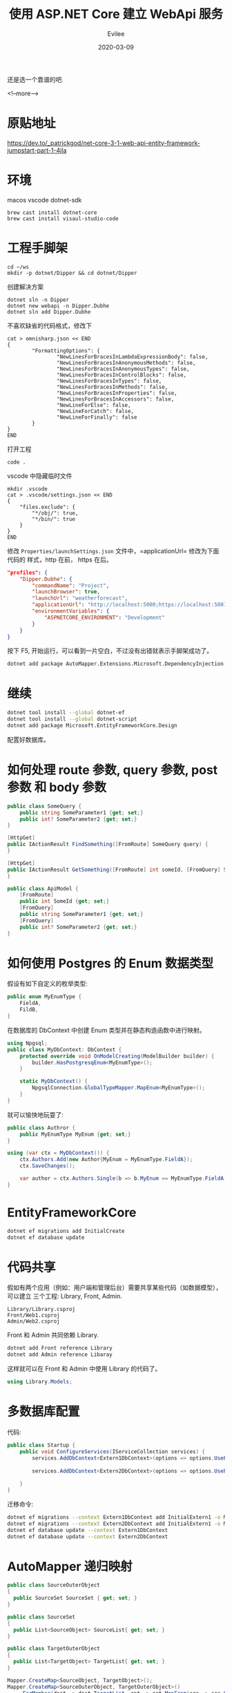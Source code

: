 #+STARTUP: inlineimages content
#+AUTHOR: Evilee
#+LANGUAGE: zh-CN
#+OPTIONS: creator:t toc:nil num:t
#+PROPERTY: header-args :eval no
#+HUGO_CUSTOM_FRONT_MATTTER: :authorbox true :comments true :toc false :mathjax true
#+HUGO_AUTO_SET_LASTMOD: f
#+HUGO_BASE_DIR: ../../../
#+DATE: 2020-03-09
#+HUGO_SECTION: blog
#+HUGO_CATEGORIES: 计算机
#+HUGO_TAGS: ssh gfw
#+TITLE: 使用 ASP.NET Core 建立 WebApi 服务
#+HUGO_DRAFT: true

还是选一个靠谱的吧.

<!--more-->
* 原贴地址
https://dev.to/_patrickgod/net-core-3-1-web-api-entity-framework-jumpstart-part-1-4jla

* 环境
macos
vscode
dotnet-sdk

#+BEGIN_EXAMPLE
brew cast install dotnet-core
brew cast install visaul-studio-code
#+END_EXAMPLE

* 工程手脚架

#+BEGIN_EXAMPLE
cd ~/ws
mkdir -p dotnet/Dipper && cd dotnet/Dipper
#+END_EXAMPLE

创建解决方案
#+BEGIN_EXAMPLE
dotnet sln -n Dipper
dotnet new webapi -n Dipper.Dubhe
dotnet sln add Dipper.Dubhe
#+END_EXAMPLE

不喜欢缺省的代码格式，修改下
#+BEGIN_EXAMPLE
cat > omnisharp.json << END
{
        "FormattingOptions": {
                "NewLinesForBracesInLambdaExpressionBody": false,
                "NewLinesForBracesInAnonymousMethods": false,
                "NewLinesForBracesInAnonymousTypes": false,
                "NewLinesForBracesInControlBlocks": false,
                "NewLinesForBracesInTypes": false,
                "NewLinesForBracesInMethods": false,
                "NewLinesForBracesInProperties": false,
                "NewLinesForBracesInAccessors": false,
                "NewLineForElse": false,
                "NewLineForCatch": false,
                "NewLineForFinally": false
        }
}
END
#+END_EXAMPLE

打开工程
#+BEGIN_EXAMPLE
code .
#+END_EXAMPLE

vscode 中隐藏临时文件
#+BEGIN_EXAMPLE
mkdir .vscode
cat > .vscode/settings.json << END
{
    "files.exclude": {
        "*/obj/": true,
        "*/bin/": true
    }
}
END
#+END_EXAMPLE

修改 =Properties/launchSettings.json= 文件中，=applicationUrl= 修改为下面代码的
样式，http 在前， https 在后。
#+BEGIN_SRC json
"profiles": {
    "Dipper.Dubhe": {
        "commandName": "Project",
        "launchBrowser": true,
        "launchUrl": "weatherforecast",
        "applicationUrl": "http://localhost:5000;https://localhost:5001",
        "environmentVariables": {
            "ASPNETCORE_ENVIRONMENT": "Development"
        }
    }
}
#+END_SRC

按下 F5, 开始运行，可以看到一片空白，不过没有出错就表示手脚架成功了。

#+BEGIN_SRC sh
dotnet add package AutoMapper.Extensions.Microsoft.DependencyInjection
#+END_SRC

* 继续

#+BEGIN_SRC sh
dotnet tool install --global dotnet-ef
dotnet tool install --global dotnet-script
dotnet add package Microsoft.EntityFrameworkCore.Design
#+END_SRC

配置好数据库。

* 如何处理 route 参数, query 参数, post 参数 和 body 参数
#+BEGIN_SRC csharp
public class SomeQuery {
    public string SomeParameter1 {get; set;}
    public int? SomeParameter2 {get; set;}
}

[HttpGet]
public IActionResult FindSomething([FromRoute] SomeQuery query) {
}

[HttpGet]
public IActionResult GetSomething([FromRoute] int someId, [FromQuery] SomeQuery query) {
}

public class ApiModel {
    [FromRoute]
    public int SomeId {get; set;}
    [FromQuery]
    public string SomeParameter1 {get; set;}
    [FromQuery]
    public int? SomeParameter2 {get; set;}
}
#+END_SRC

* 如何使用 Postgres 的 Enum 数据类型
假设有如下自定义的枚举类型:
#+BEGIN_SRC csharp
public enum MyEnumType {
    FieldA,
    FildB,
}

#+END_SRC
在数据库的 DbContext 中创建 Enum 类型并在静态构造函数中进行映射。
#+BEGIN_SRC csharp
using Npgsql;
public class MyDbContext: DbContext {
    protected override void OnModelCreating(ModelBuilder builder) {
        builder.HasPostgresqEnum<MyEnumType>();
    }

    static MyDbContext() {
        NpgsqlConnection.GlobalTypeMapper.MapEnum<MyEnumType>();
    }
}
#+END_SRC

就可以愉快地玩耍了:
#+BEGIN_SRC csharp
public class Authror {
    public MyEnumType MyEnum {get; set;}
}

using (var ctx = MyDbContext()) {
    ctx.Authors.Add(new Author{MyEnum = MyEnumType.FieldA});
    ctx.SaveChanges();

    var author = ctx.Authors.Single(b => b.MyEnum == MyEnumType.FieldA);
}
#+END_SRC
* EntityFrameworkCore

#+BEGIN_SRC sh
dotnet ef migrations add InitialCreate
dotnet ef database update
#+END_SRC

* 代码共享
假如有两个应用（例如：用户端和管理后台）需要共享某些代码（如数据模型），可以建立
三个工程: Library, Front, Admin.

#+BEGIN_EXAMPLE
Library/Library.csproj
Front/Web1.csproj
Admin/Web2.csproj
#+END_EXAMPLE

Front 和 Admin 共同依赖 Library.

#+BEGIN_SRC sh
dotnet add Front reference Library
dotnet add Admin reference Libaray
#+END_SRC

这样就可以在 Front 和 Admin 中使用 Library 的代码了。
#+BEGIN_SRC csharp
using Library.Models;
#+END_SRC

* 多数据库配置
代码:
#+BEGIN_SRC csharp
public class Startup {
    public void ConfigureServices(IServiceCollection services) {
        services.AddDbContext<Extern1DbContext>(options => options.UsePgsql(Configuration.GetConnectionString("DefaultConnection1"),
                                                                            b => b.MigrationsAssembly("CurrentProjectName")));
        services.AddDbContext<Extern2DbContext>(options => options.UsePgsql(Configuration.GetConnectionString("DefaultConnection2"),
                                                                            b => b.MigrationsAssembly("CurrentProjectName")));
    }
}
#+END_SRC

迁移命令:
#+BEGIN_SRC sh
dotnet ef migrations --context Extern1DbContext add InitialExtern1 -o Migrations/Extern1
dotnet ef migrations --context Extern2DbContext add InitialExtern1 -o Migrations/Extern2
dotnet ef database update --context Extern1DbContext
dotnet ef database update --context Extern2DbContext
#+END_SRC
* AutoMapper 递归映射
#+BEGIN_SRC csharp
public class SourceOuterObject
{
  public SourceSet SourceSet { get; set; }
}

public class SourceSet
{
  public List<SourceObject> SourceList{ get; set; }
}

public class TargetOuterObject
{
  public List<TargetObject> TargetList{ get; set; }
}
#+END_SRC

#+BEGIN_SRC csharp
Mapper.CreateMap<SourceObject, TargetObject>();
Mapper.CreateMap<SourceOuterObject, TargetOuterObject>()
    .ForMember(dest => dest.TargetList, opt => opt.MapFrom(src => src.SourceSet.SourceList);
#+END_SRC

另外一个不太优美的方案:
#+BEGIN_SRC sharp
Mapper.CreateMap<SourceOuterObject, TargetOuterObject>();
Mapper.CreateMap<SourceObject, TargetObject>();
Mapper.CreateMap<SourceSet, List<TargetObject>>()
    .ConvertUsing(ss => ss.SourceList.Select(bs => Mapper.Map<SourceObject, TargetObject>(bs)).ToList());
#+END_SRC

* Full Text Search for .NetCore

** 方案一:
假设如下模型:
#+BEGIN_SRC csharp
public class Product
{
    public int Id { get; set; }
    public string Name { get; set; }
    public string Description { get; set; }
}
#+END_SRC
使用 src_sh[:exports code]{dotnet ef migrations add ...} 生成迁移文件以后，需要
手动修改：
#+BEGIN_SRC csharp
protected override void Up(MigrationBuilder migrationBuilder)
{
    migrationBuilder.Sql(@"CREATE INDEX fts_idx ON ""Product"" USING GIN (to_tsvector('jiebacfg', ""Name"" || ' ' || ""Description""));");
}

protected override void Down(MigrationBuilder migrationBuilder) {
    migrationBuilder.Sql(@"DROP INDEX fts_idx;");
}
#+END_SRC

查询方式：
#+BEGIN_SRC csharp
var context = new ProductDbContext();
var npgsql = context.Products
    .Where(p => EF.Functions.ToTsVector("jiebacfg", p.Name + " " + p.Description).Matches("Npgsql"))
    .ToList();
#+END_SRC
#+BEGIN_QUOTE
=EF.Functions.ToTsVector= 仅支持在 Linq 闭包中执行，外部直接调用会 =System.Exception=.
#+END_QUOTE

** 方案二：
直接生成 =Tsv= 列:
#+BEGIN_SRC csharp
public class Product
{
    public int Id { get; set; }
    public string Name { get; set; }
    public string Description { get; set; }
    public NpgsqlTsVector SearchVector { get; set; }
}
#+END_SRC
在 DbContext 中为 =SearchVector= 创建索引:
#+BEGIN_SRC csharp
protected override void OnModelCreating(ModelBuilder modelBuilder) {
    modelBuilder.Entity<Product>()
        .HasIndex(p => p.SearchVector)
        .HasMethod("GIN"); // Index method on the search vector (GIN or GIST)
}
#+END_SRC
自动生成数据库迁移代码：
#+BEGIN_SRC sh
dotnet ef migrations add ....
#+END_SRC

手动编辑生成的迁移代码，目的是为了在更新记录对应字段时，自动触发更新 TSV.
#+BEGIN_SRC csharp
public partial class CreateProductTable : Migration {
    protected override void Up(MigrationBuilder migrationBuilder) {
        // Migrations for creation of the column and the index will appear here, all we need to do is set up the trigger to update the column:

        migrationBuilder.Sql(
            @"CREATE TRIGGER product_search_vector_update BEFORE INSERT OR UPDATE
              ON ""Products"" FOR EACH ROW EXECUTE PROCEDURE
              tsvector_update_trigger(""SearchVector"", 'jiebacfg', ""Name"", ""Description"");");

        // If you were adding a tsvector to an existing table, you should populate the column using an UPDATE
        // migrationBuilder.Sql("UPDATE \"Products\" SET \"Name\" = \"Name\";");
    }

    protected override void Down(MigrationBuilder migrationBuilder) {
        // Migrations for dropping of the column and the index will appear here, all we need to do is drop the trigger:
        migrationBuilder.Sql("DROP TRIGGER product_search_vector_update");
    }
}
#+END_SRC

在代码中使用:
#+BEGIN_SRC csharp
var context = new ProductDbContext();
var npgsql = context.Products
    .Where(p => p.SearchVector.Matches("Npgsql"))
    .ToList();
#+END_SRC
* JWT
 1. Authentication 认证
 2. Authorization 授权

** 如何停用 Token? 把 Token/或者 User 存下来(数据库或者 redis)
对于想屏蔽用户的方案：每个用户创建 JWT 以后都保存下来，接收到 JWT 以后，验证查询
其是否在回收的 JWTs 中，不是的话通过，否则回收，屏蔽用户。
** 使用 RefreshToken 和 AccessToken 方案

* Snippets
** json 编码和解码
#+BEGIN_SRC csharp
using System.Text.Json;
using System.Text.Json.Serialization;
using System.ComponentModel.DataAnnotations;

public class Model {
    [JsonPropertyName("book_id")]
    public string BookId {get; set;}

    public string BookName {get; set;}
}

Model deserialized = JsonSerializer.Deserialize<Model>(json);
string json =  JonsSerializer.Serialize(deserialized);
#+END_SRC

** base64 编码和解码
#+BEGIN_SRC csharp
using System;
using System.Text;
bytes[] bytes = Convert.FromBase64String("e2NRUZbLCwXu/v8Y9+LZVA==");
string s = Convert.ToBase64String(bytes);
#+END_SRC

** AES 加密和解密
#+BEGIN_SRC csharp
using System.Security.Cryptography;
using System.IO;

var text = "Hello World";
var buffer = Encoding.UTF8.GetBytes(text);

var iv = GetRandomData(128);
var keyAes = GetRandomData(256);

if (string.IsNullOrEmpty(keyAes))
    throw new ArgumentException("Key must have valid value.", nameof(key));
if (string.IsNullOrEmpty(text))
    throw new ArgumentException("The text must have valid value.", nameof(text));

byte[] result;
using (var aes = Aes.Create()) {
    aes.Key = keyAes;
    aes.IV = iv;
    using (var encryptor = aes.CreateEncryptor(aes.Key, aes.IV))
        using (var resultStream = new MemoryStream()) {
            using (var aesStream = new CryptoStream(resultStream, encryptor, CryptoStreamMode.Write))
                using (var plainStream = new MemoryStream(buffer)) {
                    plainStream.CopyTo(aesStream);
                }
            result = resultStream.ToArray();
        }
}
#+END_SRC
* 多图片上传
Image.Name: 一个 UUID
Image.Ext: .jpg
IFile

上传:
[
    {
        Name: 'aaaaaa'
        Ext: .jpg
    },
    {
        IFile, xxxxx
    }
]
** 如何 diff?
#+BEGIN_SRC csharp
var list1 = new List<int> { 1, 2, 3, 4, 5};
var list2 = new List<int> { 3, 4, 5, 6, 7 };

var list3 = list1.Except(list2); //list3 contains only 1, 2
var list4 = list2.Except(list1); //list4 contains only 6, 7
var resultList = list3.Concat(list4).ToList(); //resultList contains 1, 2, 6, 7
#+END_SRC
